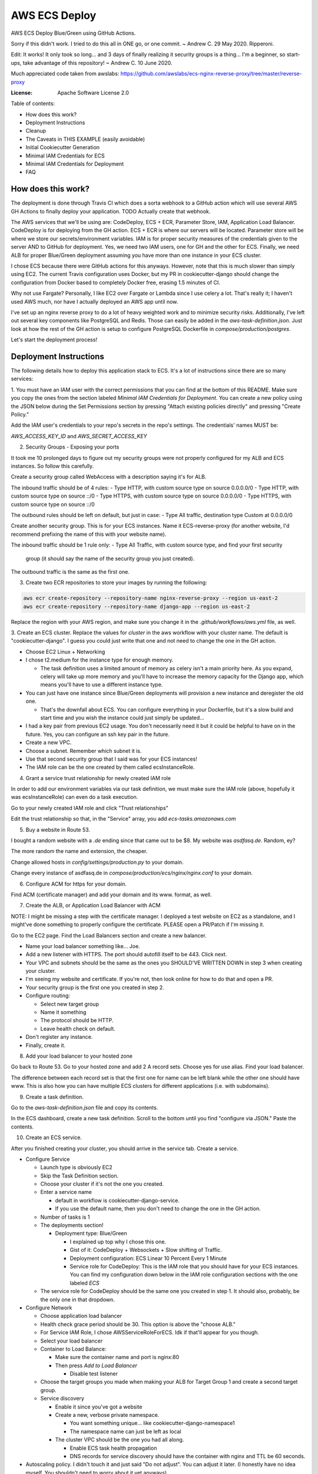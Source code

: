 AWS ECS Deploy
==============

AWS ECS Deploy Blue/Green using GitHub Actions.

Sorry if this didn't work. I tried to do this all in ONE go, or one commit. ~ Andrew C. 29 May 2020. Ripperoni.

Edit: It works! It only took so long... and 3 days of finally realizing it security groups is a thing...
I'm a beginner, so start-ups, take advantage of this repository! ~ Andrew C. 10 June 2020.

Much appreciated code taken from awslabs: https://github.com/awslabs/ecs-nginx-reverse-proxy/tree/master/reverse-proxy

.. image:: https://img.shields.io/badge/built%20with-Cookiecutter%20Django-ff69b4.svg
     :target: https://github.com/pydanny/cookiecutter-django/
     :alt: Built with Cookiecutter Django

:License: Apache Software License 2.0

Table of contents:

- How does this work?
- Deployment Instructions
- Cleanup
- The Caveats in THIS EXAMPLE (easily avoidable)
- Initial Cookiecutter Generation
- Minimal IAM Credentials for ECS
- Minimal IAM Credentials for Deployment
- FAQ

How does this work?
-------------------

The deployment is done through Travis CI which does a sorta webhook to a
GitHub action which will use several AWS GH Actions to finally deploy
your application. TODO Actually create that webhook.

The AWS services that we'll be using are: CodeDeploy, ECS + ECR, Parameter Store,
IAM, Application Load Balancer. CodeDeploy is for deploying from the GH
action. ECS + ECR is where our servers will be located. Parameter store will
be where we store our secrets/environment variables. IAM is for proper
security measures of the credentials given to the server AND to GitHub for deployment.
Yes, we need two IAM users, one for GH and the other for ECS. Finally, we need
ALB for proper Blue/Green deployment assuming you have more than one instance
in your ECS cluster.

I chose ECS because there were GitHub actions for this anyways. However, note
that this is much slower than simply using EC2. The current Travis configuration
uses Docker, but my PR in cookiecutter-django should change the configuration
from Docker based to completely Docker free, erasing 1.5 minutes of CI.

Why not use Fargate? Personally, I like EC2 over Fargate or Lambda since
I use celery a lot. That's really it; I haven't used AWS much, nor have
I actually deployed an AWS app until now.

I've set up an nginx reverse proxy to do a lot of heavy weighted work and to minimize
security risks. Additionally, I've left out several key components like PostgreSQL
and Redis. Those can easily be added in the `aws-task-definition.json`. Just look
at how the rest of the GH action is setup to configure PostgreSQL Dockerfile in
`compose/production/postgres`.

Let's start the deployment process!

Deployment Instructions
-----------------------

The following details how to deploy this application stack to ECS.
It's a lot of instructions since there are so many services:

1. You must have an IAM user with the correct permissions that you can find at the
bottom of this README. Make sure you copy the ones from the section labeled
`Minimal IAM Credentials for Deployment`. You can create a new policy
using the JSON below during the Set Permissions section by pressing
"Attach existing policies directly" and pressing "Create Policy."

Add the IAM user's credentials to your repo's secrets
in the repo's settings. The credentials' names MUST be:

`AWS_ACCESS_KEY_ID` and `AWS_SECRET_ACCESS_KEY`

2. Security Groups - Exposing your ports

It took me 10 prolonged days to figure out my security groups were not properly
configured for my ALB and ECS instances. So follow this carefully.

Create a security group called WebAccess with a description saying it's for ALB.

The inbound traffic should be of 4 rules:
- Type HTTP, with custom source type on source 0.0.0.0/0
- Type HTTP, with custom source type on source ::/0
- Type HTTPS, with custom source type on source 0.0.0.0/0
- Type HTTPS, with custom source type on source ::/0

The outbound rules should be left on default, but just in case:
- Type All traffic, destination type Custom at 0.0.0.0/0

Create another security group. This is for your ECS instances.
Name it ECS-reverse-proxy (for another website, I'd recommend
prefixing the name of this with your website name).

The inbound traffic should be 1 rule only:
- Type All Traffic, with custom source type, and find your first security
  group (it should say the name of the security group you just created).

The outbound traffic is the same as the first one.

3. Create two ECR repositories to store your images by running the following:

.. code-block:: shell

    aws ecr create-repository --repository-name nginx-reverse-proxy --region us-east-2
    aws ecr create-repository --repository-name django-app --region us-east-2

Replace the region with your AWS region, and make sure you change it in the
`.github/workflows/aws.yml` file, as well.

3. Create an ECS cluster.
Replace the values for `cluster` in the aws workflow
with your cluster name. The default is "cookiecutter-django".
I guess you could just write that one and not need to change
the one in the GH action.

- Choose EC2 Linux + Networking
- I chose t2.medium for the instance type for enough memory.

  - The task definition uses a limited amount of memory as celery
    isn't a main priority here. As you expand, celery will take up
    more memory and you'll have to increase the memory capacity for
    the Django app, which means you'll have to use a different
    instance type.

- You can just have one instance since Blue/Green deployments
  will provision a new instance and deregister the old one.

  - That's the downfall about ECS. You can configure everything
    in your Dockerfile, but it's a slow build and start time and
    you wish the instance could just simply be updated...

- I had a key pair from previous EC2 usage. You don't necessarily need it
  but it could be helpful to have on in the future. Yes, you can configure
  an ssh key pair in the future.
- Create a new VPC.
- Choose a subnet. Remember which subnet it is.
- Use that second security group that I said was for your ECS instances!
- The IAM role can be the one created by them called ecsInstanceRole.

4. Grant a service trust relationship for newly created IAM role

In order to add our environment variables via our task definition, we must
make sure the IAM role (above, hopefully it was ecsInstanceRole)
can even do a task execution.

Go to your newly created IAM role and click "Trust relationships"

Edit the trust relationship so that, in the "Service" array, you add
`ecs-tasks.amazonaws.com`

5. Buy a website in Route 53.

I bought a random website with a `.de` ending since that came out to be $8.
My website was `asdfasq.de`. Random, ey?

The more random the name and extension, the cheaper.

Change allowed hosts in `config/settings/production.py` to your domain.

Change every instance of asdfasq.de in `compose/production/ecs/nginx/nginx.conf`
to your domain.

6. Configure ACM for https for your domain.

Find ACM (certificate manager) and add your domain and
its www. format, as well.

7. Create the ALB, or Application Load Balancer with ACM

NOTE: I might be missing a step with the certificate manager. I deployed
a test website on EC2 as a standalone, and I might've done something to
properly configure the certificate. PLEASE open a PR/Patch if I'm missing it.

Go to the EC2 page. Find the Load Balancers section and create a new balancer.

- Name your load balancer something like... Joe.
- Add a new listener with HTTPS. The port should autofill itself to be 443.
  Click next.
- Your VPC and subnets should be the same as the ones you
  SHOULD'VE WRITTEN DOWN in step 3 when creating your cluster.
- I'm seeing my website and certificate. If you're not, then look online
  for how to do that and open a PR.
- Your security group is the first one you created in step 2.
- Configure routing:

  - Select new target group
  - Name it something
  - The protocol should be HTTP.
  - Leave health check on default.

- Don't register any instance.
- Finally, create it.

8. Add your load balancer to your hosted zone

Go back to Route 53. Go to your hosted zone and add 2 A record
sets. Choose yes for use alias. Find your load balancer.

The difference between each record set is that the first one
for name can be left blank while the other one should have www.
This is also how you can have multiple ECS clusters for different
applications (i.e. with subdomains).

9. Create a task definition.

Go to the `aws-task-definition.json` file and copy its contents.

In the ECS dashboard, create a new task definition. Scroll to the
bottom until you find "configure via JSON." Paste the contents.

10. Create an ECS service.

After you finished creating your cluster, you should arrive in the service
tab. Create a service.

- Configure Service

  - Launch type is obviously EC2
  - Skip the Task Definition section.
  - Choose your cluster if it's not the one you created.
  - Enter a service name

    - default in workflow is cookiecutter-django-service.
    - If you use the default name, then you don't need to
      change the one in the GH action.

  - Number of tasks is 1
  - The deployments section!

    - Deployment type: Blue/Green

      - I explained up top why I chose this one.
      - Gist of it: CodeDeploy + Websockets + Slow shifting of Traffic.
      - Deployment configuration: ECS Linear 10 Percent Every 1 Minute
      - Service role for CodeDeploy: This is the IAM role that you should
        have for your ECS instances. You can find my configuration down below
        in the IAM role configuration sections with the one labeled `ECS`

  - The service role for CodeDeploy should be the same one you created in step 1.
    It should also, probably, be the only one in that dropdown.

- Configure Network

  - Choose application load balancer
  - Health check grace period should be 30. This option is above the "choose ALB."
  - For Service IAM Role, I chose AWSServiceRoleForECS. Idk if that'll appear for you though.
  - Select your load balancer
  - Container to Load Balance:

    - Make sure the container name and port is nginx:80
    - Then press `Add to Load Balancer`

      - Disable test listener

  - Choose the target groups you made when making your ALB
    for Target Group 1 and create a second target group.
  - Service discovery

    - Enable it since you've got a website
    - Create a new, verbose private namespace.

      - You want something unique... like cookiecutter-django-namespace1
      - The namespace name can just be left as local

    - The cluster VPC should be the one you had all along.

      - Enable ECS task health propagation
      - DNS records for service discovery should have the
        container with nginx and TTL be 60 seconds.

- Autoscaling policy. I didn't touch it and just said "Do not adjust".
  You can adjust it later. (I honestly have no idea myself. You shouldn't
  need to worry about it yet anyways).
- Review and press that shiny blue button to create the service.

11. Change your health target ports

While you're creating the service, the review stage should show your
new target groups. If not, it's fine. The task will stop and regenerate.

Right click on each target group and change the success codes at the bottom
from `200` to `200,301` (you cannot add spaces).

12. Let's add our environment variables.

Search up Systems Manager. Look for Parameter Store on the left side.
You'll need to add the parameters from `.envs/.production/template.django`.

I've noted which ones you should add.

13. Finally, commit to your repository and let your code be deployed.

Cleanup
-------

If you tested this first on a random GitHub repository, here's how to clean
those resources up:

- You should delete your created IAM roles or users for this test
- Delete your GitHub secrets
- Delete your AWS services. Here's a list, in order, of deletion:

  - Application Load Balancer
  - Target Groups
  - EC2 Instances
  - ECS Service
  - ECS Cluster
  - Task definition
  - CodeDeploy application
  - AWS Cloud Map namespace

The Caveats in THIS EXAMPLE (easily avoidable)
----------------------------------------------

I didn't want to make ANOTHER image just for Celery; instead, I just used:

.. code-block:: shell

    >> celery multi start -A config.celery_app worker beat

I use Sentry to log all my Celery stuff, anyways, and it will come with
cookiecutter-django if you opt-in.

I also use RDS for PostgreSQL and ElastiCache for Redis. You don't HAVE to,
but that would mean you need to configure some more stuff in the
aws-task-definitions.json.

In the task definition, you can easily add the redis and PostgreSQL images. If you
follow the GitHub action of how I set up everything and how you can easily use the
Dockerfile in compose/production/postgres, then just follow how I did the Django app.

Initial Cookiecutter Generation
-------------------------------
.. code-block:: shell

    project_name [My Awesome Project]: AWS ECS Deploy
    project_slug [aws_ecs_deploy]:
    description [Behold My Awesome Project!]: AWS ECS Deploy (hopefully with Blue/Green) using GitHub Actions
    author_name [Daniel Roy Greenfeld]: Andrew Chen Wang
    domain_name [example.com]:
    email [andrew-chen-wang@example.com]: acwangpython@gmail.com
    version [0.1.0]:
    Select open_source_license:
    1 - MIT
    2 - BSD
    3 - GPLv3
    4 - Apache Software License 2.0
    5 - Not open source
    Choose from 1, 2, 3, 4, 5 [1]: 4
    timezone [UTC]:
    windows [n]:
    use_pycharm [n]:
    use_docker [n]: y
    Select postgresql_version:
    1 - 11.3
    2 - 10.8
    3 - 9.6
    4 - 9.5
    5 - 9.4
    Choose from 1, 2, 3, 4, 5 [1]:
    Select js_task_runner:
    1 - None
    2 - Gulp
    Choose from 1, 2 [1]:
    Select cloud_provider:
    1 - AWS
    2 - GCP
    3 - None
    Choose from 1, 2, 3 [1]:
    Select mail_service:
    1 - Mailgun
    2 - Amazon SES
    3 - Mailjet
    4 - Mandrill
    5 - Postmark
    6 - Sendgrid
    7 - SendinBlue
    8 - SparkPost
    9 - Other SMTP
    Choose from 1, 2, 3, 4, 5, 6, 7, 8, 9 [1]: 2
    use_drf [n]:
    custom_bootstrap_compilation [n]:
    use_compressor [n]:
    use_celery [n]: y
    use_mailhog [n]:
    use_sentry [n]:
    use_whitenoise [n]:
    use_heroku [n]:
    Select ci_tool:
    1 - None
    2 - Travis
    3 - Gitlab
    Choose from 1, 2, 3 [1]:
    keep_local_envs_in_vcs [y]:
    debug [n]:

Minimal IAM Credentials for ECS
-------------------------------

You'll need these permissions for your ECS:
- S3 Full Access

Minimal IAM Credentials for Deployment
--------------------------------------

You're probably thinking... wtf is with all these brackets.
Security. Besides that, you can use asterisks for demonstration
for demonstration purposes.

For me, during testing, I just used FullAccess... Shh...

.. code-block:: json

    {
       "Version":"2012-10-17",
       "Statement":[
          {
             "Sid":"RegisterTaskDefinition",
             "Effect":"Allow",
             "Action":[
                "ecs:RegisterTaskDefinition"
             ],
             "Resource":"*"
          },
          {
             "Sid":"PassRolesInTaskDefinition",
             "Effect":"Allow",
             "Action":[
                "iam:PassRole"
             ],
             "Resource":[
                "arn:aws:iam::<aws_account_id>:role/<task_definition_task_role_name>",
                "arn:aws:iam::<aws_account_id>:role/<task_definition_task_execution_role_name>"
             ]
          },
          {
             "Sid":"DeployService",
             "Effect":"Allow",
             "Action":[
                "ecs:DescribeServices",
                "ecs:UpdateService",
                "codedeploy:GetDeploymentGroup",
                "codedeploy:CreateDeployment",
                "codedeploy:GetDeployment",
                "codedeploy:GetDeploymentConfig",
                "codedeploy:RegisterApplicationRevision"
             ],
             "Resource":[
                "arn:aws:ecs:<region>:<aws_account_id>:service/<cluster_name>/<service_name>",
                "arn:aws:codedeploy:<region>:<aws_account_id>:deploymentgroup:<application_name>/<deployment_group_name>",
                "arn:aws:codedeploy:<region>:<aws_account_id>:deploymentconfig:*",
                "arn:aws:codedeploy:<region>:<aws_account_id>:application:<application_name>"
             ]
          }
       ]
    }

FAQ
---

How do I add celery?

Go to `compose/production/ecs/django/start` and add the line

`celery multi start worker beat -A config.celery_app`

If you'd like to troubleshoot your AWS actions, add the
secret `ACTION_STEP_DEBUG` with value `true` to your GitHub repo.

Here is the AWS action doc specifying this https://github.com/aws-actions/amazon-ecs-deploy-task-definition#troubleshooting

What's this license?

Apache 2.0

Best practices?

Rotate your keys!

What if I mess up creating the ECS service?

Got something there's a service already here? I did too,
lol. Search up AWS Cloud Map. Delete the one that says `local`.

You may also have to go to CodeDeploy and delete the Application there, too.

Are you experienced in AWS?

Absolutely not. This would be my first time actually using AWS besides
self hosting on one instace. This was just a nice learning experience that seems sooooo
painful for start ups. In other words, STARTUPS! Get moving! I just gave
you a free repo to copy off of :)

I did play around with AWS trying to use the default cookiecutter-django
before which is why I didn't know how I set up ACM in the first place. It
worked after a painful 12 hours of trying to figure out wtf was going wrong.

Why do you like typing so much?

I like to train my fingers.

Plus, it's nice seeing my painful moments and learning from them.
It's like the cliche standing back and being proud of your work.

But this was a painful 10 hours... I started at 12 and now it's 22:11.
